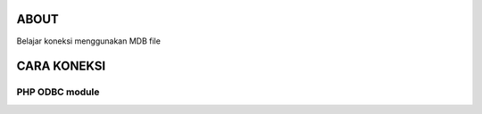 *****
ABOUT
*****

Belajar koneksi menggunakan MDB file

************
CARA KONEKSI
************

PHP ODBC module
~~~~~~~~~~~~~~~

